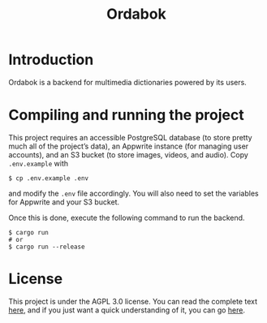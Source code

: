 #+title: Ordabok

* Introduction
Ordabok is a backend for multimedia dictionaries powered by its users.

* Compiling and running the project
This project requires an accessible PostgreSQL database (to store
pretty much all of the project’s data), an Appwrite instance (for
managing user accounts), and an S3 bucket (to store images, videos,
and audio). Copy ~.env.example~ with
#+begin_src shell
$ cp .env.example .env
#+end_src
and modify the ~.env~ file accordingly. You will also need to set the
variables for Appwrite and your S3 bucket.

Once this is done, execute the following command to run the backend.
#+begin_src shell
$ cargo run
# or
$ cargo run --release
#+end_src

* License
This project is under the AGPL 3.0 license. You can read the complete
text [[file:LICENSE][here]], and if you just want a quick understanding of it, you can
go [[https://tldrlegal.com/license/gnu-affero-general-public-license-v3-(agpl-3.0)][here]].
